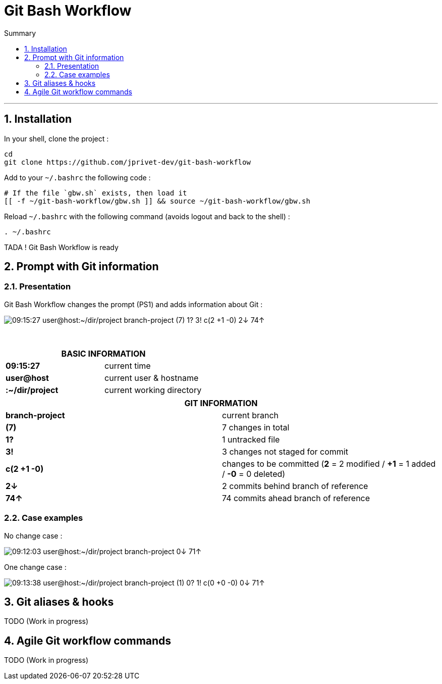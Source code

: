 :MAIN_TITLE: Git Bash Workflow
:BASHRC_PATH: ~/.bashrc
:GBW_FILE: gbw.sh
:GBW_PATH: ~/git-bash-workflow/{GBW_FILE}
:GIT_PROJECT: https://github.com/jprivet-dev/git-bash-workflow

= {MAIN_TITLE}
:numbered:
:toc: macro

:toc-title: Summary
:toclevels: 2
toc::[]

'''

== Installation

In your shell, clone the project :

[source,shell]
[subs=attributes+]
----
cd
git clone {GIT_PROJECT}
----

Add to your `{BASHRC_PATH}` the following code :

[source,shell]
[subs=attributes+]
----
# If the file `{GBW_FILE}` exists, then load it
[[ -f {GBW_PATH} ]] && source {GBW_PATH}
----

Reload `{BASHRC_PATH}` with the following command (avoids logout and back to the shell) :

[source,shell]
[subs=attributes+]
----
. {BASHRC_PATH}
----

TADA ! {MAIN_TITLE} is ready

== Prompt with Git information

=== Presentation

:PROMPT_TIME:                   09:15:27
:PROMPT_USER_HOST:              user@host
:PROMPT_DIR:                    :~/dir/project
:PROMPT_BRANCH:                 branch-project
:PROMPT_COUNT_NB:               7
:PROMPT_COUNT:                  ({PROMPT_COUNT_NB})
:PROMPT_UNTRACKED_NB:           1
:PROMPT_UNTRACKED:              {PROMPT_UNTRACKED_NB}?
:PROMPT_NOT_STAGED_NB:          3
:PROMPT_NOT_STAGED:             {PROMPT_NOT_STAGED_NB}!
:PROMPT_TO_BE_COMMITTED_NB_1:   2
:PROMPT_TO_BE_COMMITTED_NB_2:   1
:PROMPT_TO_BE_COMMITTED_NB_3:   0
:PROMPT_TO_BE_COMMITTED:        c({PROMPT_TO_BE_COMMITTED_NB_1} +{PROMPT_TO_BE_COMMITTED_NB_2} -{PROMPT_TO_BE_COMMITTED_NB_3})
:PROMPT_BEHIND_NB:              2
:PROMPT_BEHIND:                 {PROMPT_BEHIND_NB}↓
:PROMPT_AHEAD_NB:               74
:PROMPT_AHEAD:                  {PROMPT_AHEAD_NB}↑
:PROMPT_PS1:                    {PROMPT_TIME} {PROMPT_USER_HOST}{PROMPT_DIR} {PROMPT_BRANCH} {PROMPT_COUNT} {PROMPT_UNTRACKED} {PROMPT_NOT_STAGED} {PROMPT_TO_BE_COMMITTED} {PROMPT_BEHIND} {PROMPT_AHEAD}
:PROMPT_PS1_NO_CHANGE:          09:12:03 user@host:~/dir/project branch-project 0↓ 71↑
:PROMPT_PS1_ONE_CHANGE:         09:13:38 user@host:~/dir/project branch-project (1) 0? 1! c(0 +0 -0) 0↓ 71↑

{MAIN_TITLE} changes the prompt (PS1) and adds information about Git :

image::img/gbw-screenshot-prompt.png[{PROMPT_PS1}]

{nbsp}

[cols="s,d", width="100%", options="header"]
|===
2+| BASIC INFORMATION
| {PROMPT_TIME}               | current time
| {PROMPT_USER_HOST}          | current user & hostname
| {PROMPT_DIR}                | current working directory
|===

[cols="s,d", width="100%", options="header"]
|===
2+| GIT INFORMATION
| {PROMPT_BRANCH}             | current branch
| {PROMPT_COUNT}              | {PROMPT_COUNT_NB} changes in total
| {PROMPT_UNTRACKED}          | {PROMPT_UNTRACKED_NB} untracked file
| {PROMPT_NOT_STAGED}         | {PROMPT_NOT_STAGED_NB} changes not staged for commit

| {PROMPT_TO_BE_COMMITTED}
| changes to be committed
(*{PROMPT_TO_BE_COMMITTED_NB_1}* = {PROMPT_TO_BE_COMMITTED_NB_1} modified
/ *+{PROMPT_TO_BE_COMMITTED_NB_2}* = {PROMPT_TO_BE_COMMITTED_NB_2} added
/ *-{PROMPT_TO_BE_COMMITTED_NB_3}* = {PROMPT_TO_BE_COMMITTED_NB_3} deleted)

| {PROMPT_BEHIND}             | {PROMPT_BEHIND_NB} commits behind branch of reference
| {PROMPT_AHEAD}              | {PROMPT_AHEAD_NB} commits ahead branch of reference
|===

=== Case examples

No change case :

image::img/gbw-screenshot-prompt-no-change.png[{PROMPT_PS1_NO_CHANGE}]

One change case :

image::img/gbw-screenshot-prompt-one-change.png[{PROMPT_PS1_ONE_CHANGE}]

== Git aliases & hooks

TODO (Work in progress)

== Agile Git workflow commands

TODO (Work in progress)

